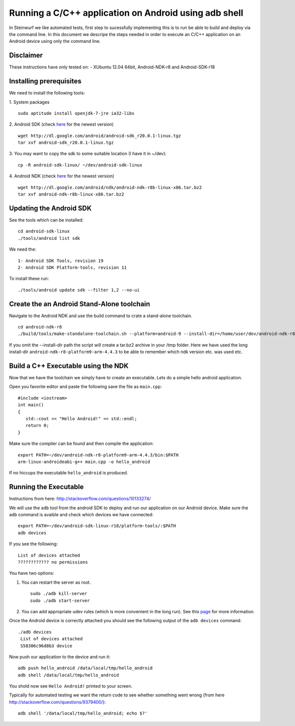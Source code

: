 Running a C/C++ application on Android using adb shell
======================================================
In Steinwurf we like automated tests, first step to 
sucessfully implementing this is to run be able to build
and deploy via the command line. In this document
we descripe the steps needed in order to execute an
C/C++ application on an Android device using only the
command line.

Disclaimer
----------
These instructions have only tested on: 
- XUbuntu 12.04 64bit, Android-NDK-r8 and  Android-SDK-r18 

Installing prerequisites
-------------------------
We need to install the following tools:

1. System packages
::
 sudo aptitude install openjdk-7-jre ia32-libs

2. Android SDK (check `here <http://developer.android.com/sdk>`_ for the newest version)
:: 
  wget http://dl.google.com/android/android-sdk_r20.0.1-linux.tgz
  tar xvf android-sdk_r20.0.1-linux.tgz

3. You may want to copy the sdk to some suitable location (I have it in ~/dev):
::
  cp -R android-sdk-linux/ ~/dev/android-sdk-linux

4. Android NDK (check `here <http://developer.android.com/sdk/ndk>`_ for the newest version)
::
  wget http://dl.google.com/android/ndk/android-ndk-r8b-linux-x86.tar.bz2
  tar xvf android-ndk-r8b-linux-x86.tar.bz2

Updating the Android SDK
-------------------------

See the tools which can be installed:
:: 
  cd android-sdk-linux
  ./tools/android list sdk

We need the:
::
  1- Android SDK Tools, revision 19
  2- Android SDK Platform-tools, revision 11

To install these run:
::
  ./tools/android update sdk --filter 1,2 --no-ui

Create the an Android Stand-Alone toolchain
-------------------------------------------
Navigate to the Android NDK and use the build command to crate a 
stand-alone toolchain.
::
  cd android-ndk-r8
  ./build/tools/make-standalone-toolchain.sh --platform=android-9 --install-dir=/home/user/dev/android-ndk-r8-platform9-arm-4.4.3 --ndk-dir=.

If you omit the --install-dir path the script will create a tar.bz2 
archive in your /tmp folder. Here we have used the long install-dir 
``android-ndk-r8-platform9-arm-4.4.3`` to be able to remember which 
ndk version etc. was used etc.

Build a C++ Executable using the NDK
------------------------------------
Now that we have the toolchain we simply have to create an executable. 
Lets do a simple hello android application.

Open you favorite editor and paste the following save the file as ``main.cpp``:
::
  #include <iostream>
  int main()
  {
     std::cout << "Hello Android!" << std::endl;
     return 0;
  }

Make sure the compiler can be found and then compile the application:
::
  export PATH=~/dev/android-ndk-r8-platform9-arm-4.4.3/bin:$PATH
  arm-linux-androideabi-g++ main.cpp -o hello_android

If no hiccups the executable ``hello_android`` is produced. 

Running the Executable
----------------------
Instructions from here: http://stackoverflow.com/questions/10133274/

We will use the ``adb`` tool from the android SDK to deploy and run our
application on our Android device. Make sure the ``adb`` command is avaible
and check which devices we have connected:
::
  export PATH=~/dev/android-sdk-linux-r18/platform-tools/:$PATH
  adb devices

If you see the following:
::
  List of devices attached 
  ???????????? no permissions

You have two options:

1. You can restart the server as root.
   ::
     sudo ./adb kill-server
     sudo ./adb start-server

2. You can add appropriate udev rules (which is more convenient in the 
   long run). See this `page <http://developer.android.com/tools/device.html/>`_ for more information.

Once the Android device is correctly attached you should see the 
following output of the ``adb devices`` command:
::
 ./adb devices
  List of devices attached 
  S58306c96d8b3 device

Now push our application to the device and run it:
::
  adb push hello_android /data/local/tmp/hello_android
  adb shell /data/local/tmp/hello_android

You shold now see ``Hello Android!`` printed to your screen. 

Typically for automated testing we want the return code to see whether 
something went wrong (from here http://stackoverflow.com/questions/9379400/):
::
  adb shell '/data/local/tmp/hello_android; echo $?'



